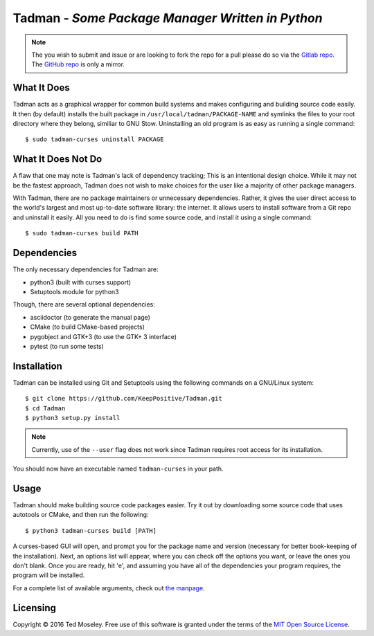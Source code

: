 =================================================
Tadman - *Some Package Manager Written in Python*
=================================================

.. note::

  The you wish to submit and issue or are looking to fork the repo for a pull
  please do so via the `Gitlab repo <https://gitlab.com/Tad-OS/Tadman>`_.
  The `GitHub repo <https://github.com/KeepPositive/Tadman>`_ is only a mirror.

What It Does
++++++++++++

Tadman acts as a graphical wrapper for common build systems and makes
configuring and building source code easily. It then (by default) installs
the built package in ``/usr/local/tadman/PACKAGE-NAME`` and symlinks the
files to your root directory where they belong, similiar to GNU Stow.
Uninstalling an old program is as easy as running a single command:

::

  $ sudo tadman-curses uninstall PACKAGE

What It Does Not Do
+++++++++++++++++++

A flaw that one may note is Tadman's lack of dependency tracking; This is an
intentional design choice. While it may not be the fastest approach, Tadman
does not wish to make choices for the user like a majority of other package
managers.

With Tadman, there are no package maintainers or unnecessary dependencies.
Rather, it gives the user direct access to the world's largest and most
up-to-date software library: the internet. It allows users to install
software from a Git repo and uninstall it easily. All you need to do is find
some source code, and install it using a single command:

::

  $ sudo tadman-curses build PATH

Dependencies
++++++++++++

The only necessary dependencies for Tadman are:

* python3 (built with curses support)
* Setuptools module for python3

Though, there are several optional dependencies:

* asciidoctor (to generate the manual page)
* CMake (to build CMake-based projects)
* pygobject and GTK+3 (to use the GTK+ 3 interface)
* pytest (to run some tests)

Installation
++++++++++++

Tadman can be installed using Git and Setuptools using the following commands
on a GNU/Linux system:

::

  $ git clone https://github.com/KeepPositive/Tadman.git
  $ cd Tadman
  $ python3 setup.py install

.. note::

  Currently, use of the ``--user`` flag does not work since Tadman requires
  root access for its installation.

You should now have an executable named ``tadman-curses`` in your path.

Usage
+++++

Tadman should make building source code packages easier. Try it out by
downloading some source code that uses autotools or CMake, and then run the
following:

::

  $ python3 tadman-curses build [PATH]

A curses-based GUI will open, and prompt you for the package name and version
(necessary for better book-keeping of the installation). Next, an options list
will appear, where you can check off the options you want, or leave the ones
you don't blank. Once you are ready, hit 'e', and assuming you have all of
the dependencies your program requires, the program will be installed.

For a complete list of available arguments, check out
`the manpage <docs/tadman.man.adoc>`_.

Licensing
+++++++++

Copyright © 2016 Ted Moseley. Free use of this software is granted under the
terms of the `MIT Open Source License <https://opensource.org/licenses/MIT>`_.
